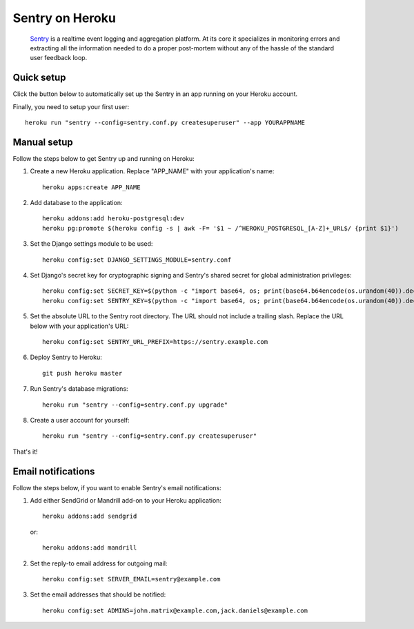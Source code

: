 Sentry on Heroku
================

    Sentry_ is a realtime event logging and aggregation platform.  At its core
    it specializes in monitoring errors and extracting all the information
    needed to do a proper post-mortem without any of the hassle of the
    standard user feedback loop.

    .. _Sentry: https://github.com/getsentry/sentry


Quick setup
-------------

Click the button below to automatically set up the Sentry in an app running on
your Heroku account.

.. image:: https://www.herokucdn.com/deploy/button.png
   :target: https://heroku.com/deploy
   :alt: Deploy

Finally, you need to setup your first user::

    heroku run "sentry --config=sentry.conf.py createsuperuser" --app YOURAPPNAME


Manual setup
-------------

Follow the steps below to get Sentry up and running on Heroku:

1. Create a new Heroku application. Replace "APP_NAME" with your
   application's name::

        heroku apps:create APP_NAME

2. Add database to the application::

        heroku addons:add heroku-postgresql:dev
        heroku pg:promote $(heroku config -s | awk -F= '$1 ~ /^HEROKU_POSTGRESQL_[A-Z]+_URL$/ {print $1}')

3. Set the Django settings module to be used::

        heroku config:set DJANGO_SETTINGS_MODULE=sentry.conf

4. Set Django's secret key for cryptographic signing and Sentry's shared secret
   for global administration privileges::

        heroku config:set SECRET_KEY=$(python -c "import base64, os; print(base64.b64encode(os.urandom(40)).decode())")
        heroku config:set SENTRY_KEY=$(python -c "import base64, os; print(base64.b64encode(os.urandom(40)).decode())")

5. Set the absolute URL to the Sentry root directory. The URL should not include
   a trailing slash. Replace the URL below with your application's URL::

        heroku config:set SENTRY_URL_PREFIX=https://sentry.example.com

6. Deploy Sentry to Heroku::

        git push heroku master

7. Run Sentry's database migrations::

        heroku run "sentry --config=sentry.conf.py upgrade"

8. Create a user account for yourself::

        heroku run "sentry --config=sentry.conf.py createsuperuser"

That's it!


Email notifications
-------------------

Follow the steps below, if you want to enable Sentry's email notifications:

1. Add either SendGrid or Mandrill add-on to your Heroku application::

        heroku addons:add sendgrid

   or::

        heroku addons:add mandrill

2. Set the reply-to email address for outgoing mail::

        heroku config:set SERVER_EMAIL=sentry@example.com

3. Set the email addresses that should be notified::

        heroku config:set ADMINS=john.matrix@example.com,jack.daniels@example.com
